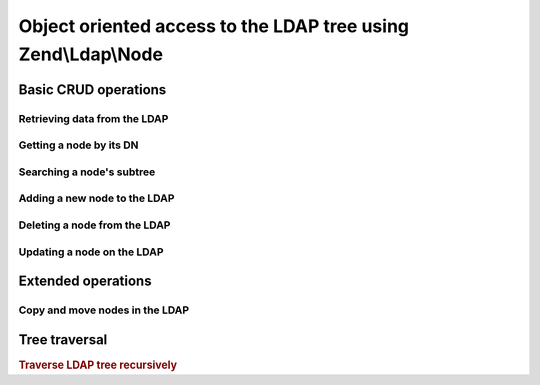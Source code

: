 .. _zend.ldap.node:

Object oriented access to the LDAP tree using Zend\\Ldap\\Node
==============================================================

.. _zend.ldap.node.basic:

Basic CRUD operations
---------------------

.. _zend.ldap.node.basic.retrieve:

Retrieving data from the LDAP
^^^^^^^^^^^^^^^^^^^^^^^^^^^^^

.. _zend.ldap.node.basic.retrieve.dn:

Getting a node by its DN
^^^^^^^^^^^^^^^^^^^^^^^^



.. _zend.ldap.node.basic.retrieve.search:

Searching a node's subtree
^^^^^^^^^^^^^^^^^^^^^^^^^^



.. _zend.ldap.node.basic.add:

Adding a new node to the LDAP
^^^^^^^^^^^^^^^^^^^^^^^^^^^^^



.. _zend.ldap.node.basic.delete:

Deleting a node from the LDAP
^^^^^^^^^^^^^^^^^^^^^^^^^^^^^



.. _zend.ldap.node.basic.update:

Updating a node on the LDAP
^^^^^^^^^^^^^^^^^^^^^^^^^^^



.. _zend.ldap.node.extended:

Extended operations
-------------------

.. _zend.ldap.node.extended.copy-and-move:

Copy and move nodes in the LDAP
^^^^^^^^^^^^^^^^^^^^^^^^^^^^^^^



.. _zend.ldap.node.traversal:

Tree traversal
--------------

.. rubric:: Traverse LDAP tree recursively

.. code-block:: php
   :linenos:

   $options = array(/* ... */);
   $ldap = new Zend\Ldap\Ldap($options);
   $ldap->bind();
   $ri = new RecursiveIteratorIterator($ldap->getBaseNode(),
                                       RecursiveIteratorIterator::SELF_FIRST);
   foreach ($ri as $rdn => $n) {
       var_dump($n);
   }



